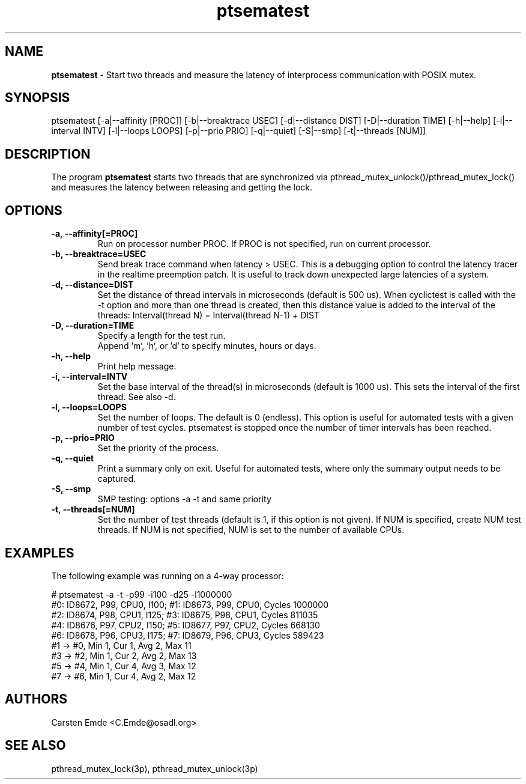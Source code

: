 .TH "ptsematest" "8" "0.1" "" ""
.SH "NAME"
.LP
\fBptsematest\fR \- Start two threads and measure the latency of interprocess communication with POSIX mutex.
.SH "SYNOPSIS"
.LP
ptsematest [-a|--affinity [PROC]] [-b|--breaktrace USEC] [-d|--distance DIST] [-D|--duration TIME] [-h|--help] [-i|--interval INTV] [-l|--loops LOOPS] [-p|--prio PRIO] [-q|--quiet] [-S|--smp] [-t|--threads [NUM]]
.br
.SH "DESCRIPTION"
.LP
The program \fBptsematest\fR starts two threads that are synchronized via pthread_mutex_unlock()/pthread_mutex_lock() and measures the latency between releasing and getting the lock.
.SH "OPTIONS"
.TP
.B \-a, \-\-affinity[=PROC]
Run on processor number PROC. If PROC is not specified, run on current processor.
.TP
.B \-b, \-\-breaktrace=USEC
Send break trace command when latency > USEC. This is a debugging option to control the latency tracer in the realtime preemption patch.
It is useful to track down unexpected large latencies of a system.
.TP
.B \-d, \-\-distance=DIST
Set the distance of thread intervals in microseconds (default is 500 us). When  cyclictest is called with the -t option and more than one thread is created, then this distance value is added to the interval of the threads: Interval(thread N) = Interval(thread N-1) + DIST
.TP
.B \-D, \-\-duration=TIME
Specify a length for the test run.
.br
Append 'm', 'h', or 'd' to specify minutes, hours or days.
.TP
.B \-h, \-\-help
Print help message.
.TP
.B \-i, \-\-interval=INTV
Set the base interval of the thread(s) in microseconds (default is 1000 us). This sets the interval of the first thread. See also -d.
.TP
.B \-l, \-\-loops=LOOPS
Set the number of loops. The default is 0 (endless). This option is useful for automated tests with a given number of test cycles. ptsematest is stopped once the number of timer intervals has been reached.
.TP
.B \-p, \-\-prio=PRIO
Set the priority of the process.
.TP
.B \-q, \-\-quiet
Print a summary only on exit. Useful for automated tests, where only the summary output needs to be captured.
.TP
.B \-S, \-\-smp
SMP testing: options -a -t and same priority
.TP
.B \-t, \-\-threads[=NUM]
Set the number of test threads (default is 1, if this option is not given). If NUM is specified, create NUM test threads. If NUM is not specified, NUM is set to the number of available CPUs.
.SH "EXAMPLES"
The following example was running on a 4-way processor:
.LP
.nf
# ptsematest -a -t -p99 -i100 -d25 -l1000000
#0: ID8672, P99, CPU0, I100; #1: ID8673, P99, CPU0, Cycles 1000000
#2: ID8674, P98, CPU1, I125; #3: ID8675, P98, CPU1, Cycles 811035
#4: ID8676, P97, CPU2, I150; #5: ID8677, P97, CPU2, Cycles 668130
#6: ID8678, P96, CPU3, I175; #7: ID8679, P96, CPU3, Cycles 589423
#1 -> #0, Min    1, Cur    1, Avg    2, Max   11
#3 -> #2, Min    1, Cur    2, Avg    2, Max   13
#5 -> #4, Min    1, Cur    4, Avg    3, Max   12
#7 -> #6, Min    1, Cur    4, Avg    2, Max   12
.fi
.SH "AUTHORS"
.LP
Carsten Emde <C.Emde@osadl.org>
.SH "SEE ALSO"
.LP
pthread_mutex_lock(3p), pthread_mutex_unlock(3p)
